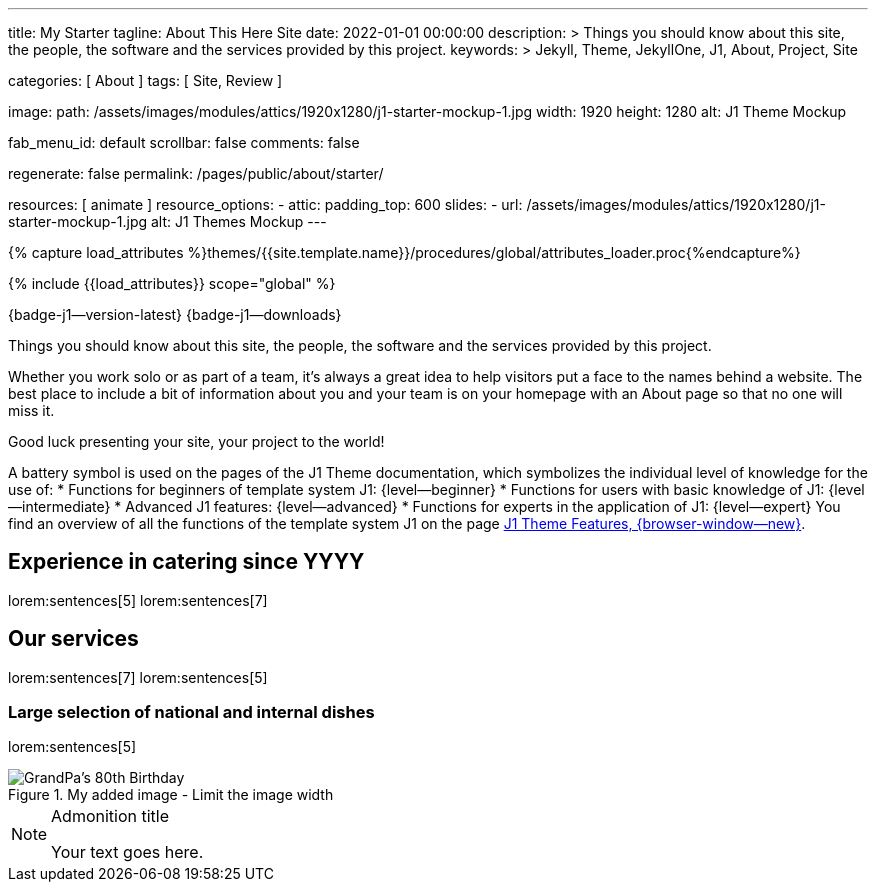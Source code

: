---
title:                                  My Starter
tagline:                                About This Here Site
date:                                   2022-01-01 00:00:00
description: >
                                        Things you should know about this site, the people, the software
                                        and the services provided by this project.
keywords: >
                                        Jekyll, Theme, JekyllOne, J1, About, Project, Site

categories:                             [ About ]
tags:                                   [ Site, Review ]

image:
  path:                                 /assets/images/modules/attics/1920x1280/j1-starter-mockup-1.jpg
  width:                                1920
  height:                               1280
  alt:                                  J1 Theme Mockup

fab_menu_id:                            default
scrollbar:                              false
comments:                               false

regenerate:                             false
permalink:                              /pages/public/about/starter/

resources:                              [ animate ]
resource_options:
  - attic:
      padding_top:                      600
      slides:
        - url:                          /assets/images/modules/attics/1920x1280/j1-starter-mockup-1.jpg
          alt:                          J1 Themes Mockup
---

// Page Initializer
// =============================================================================
// Enable the Liquid Preprocessor
:page-liquid:

// Set (local) page attributes here
// -----------------------------------------------------------------------------
// :page--attr:                         <attr-value>

// Attribute settings for section control
//
:badges-enabled:                        true

//  Load Liquid procedures
// -----------------------------------------------------------------------------
{% capture load_attributes %}themes/{{site.template.name}}/procedures/global/attributes_loader.proc{%endcapture%}

// Load page attributes
// -----------------------------------------------------------------------------
{% include {{load_attributes}} scope="global" %}

ifeval::[{badges-enabled} == true]
[role="mb-5"]
{badge-j1--version-latest} {badge-j1--downloads}
endif::[]


// Page content
// ~~~~~~~~~~~~~~~~~~~~~~~~~~~~~~~~~~~~~~~~~~~~~~~~~~~~~~~~~~~~~~~~~~~~~~~~~~~~~
[role="dropcap"]
Things you should know about this site, the people, the software and the
services provided by this project.

// Include sub-documents (if any)
// -----------------------------------------------------------------------------
Whether you work solo or as part of a team, it’s always a great idea to
help visitors put a face to the names behind a website. The best place to
include a bit of information about you and your team is on your homepage with
an About page so that no one will miss it.

Good luck presenting your site, your project to the world!

A battery symbol is used on the pages of the J1 Theme documentation,
which symbolizes the individual level of knowledge for the use of:
* Functions for beginners of template system J1: {level--beginner}
* Functions for users with basic knowledge of J1: {level--intermediate}
* Advanced J1 features: {level--advanced}
* Functions for experts in the application of J1: {level--expert}
You find an overview of all the functions of the template system J1 on the
page link:{url-j1--features}[J1 Theme Features, {browser-window--new}].

== Experience in catering since YYYY

lorem:sentences[5]
lorem:sentences[7]

== Our services

lorem:sentences[7]
lorem:sentences[5]

=== Large selection of national and internal dishes

lorem:sentences[5]

.My added image - Limit the image width
image::/assets/images/modules/gallery/old_times/image_01.jpg["GrandPa's 80th Birthday", role="mb-4 wm-800"]

.Admonition title
[NOTE]
====
Your text goes here.
====